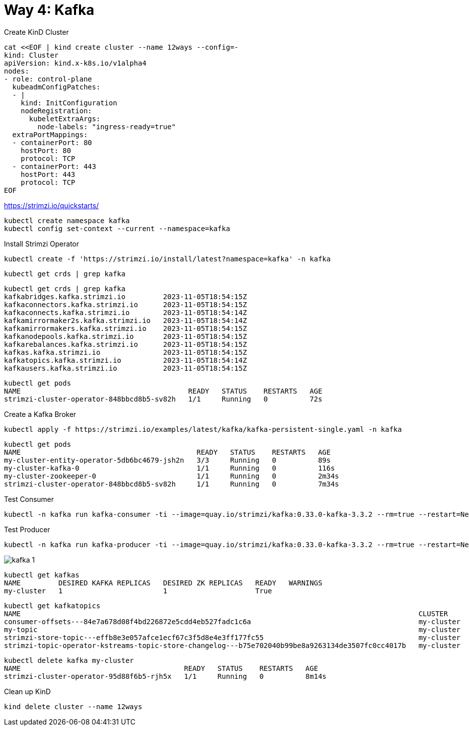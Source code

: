 = Way 4: Kafka

Create KinD Cluster

[.console-input]
[source,bash,subs="+macros,+attributes"]
----
cat <<EOF | kind create cluster --name 12ways --config=-
kind: Cluster
apiVersion: kind.x-k8s.io/v1alpha4
nodes:
- role: control-plane
  kubeadmConfigPatches:
  - |
    kind: InitConfiguration
    nodeRegistration:
      kubeletExtraArgs:
        node-labels: "ingress-ready=true"
  extraPortMappings:
  - containerPort: 80
    hostPort: 80
    protocol: TCP
  - containerPort: 443
    hostPort: 443
    protocol: TCP
EOF
----


https://strimzi.io/quickstarts/

----
kubectl create namespace kafka
kubectl config set-context --current --namespace=kafka
----

Install Strimzi Operator

----
kubectl create -f 'https://strimzi.io/install/latest?namespace=kafka' -n kafka
----

----
kubectl get crds | grep kafka
----

----
kubectl get crds | grep kafka
kafkabridges.kafka.strimzi.io         2023-11-05T18:54:15Z
kafkaconnectors.kafka.strimzi.io      2023-11-05T18:54:15Z
kafkaconnects.kafka.strimzi.io        2023-11-05T18:54:14Z
kafkamirrormaker2s.kafka.strimzi.io   2023-11-05T18:54:14Z
kafkamirrormakers.kafka.strimzi.io    2023-11-05T18:54:15Z
kafkanodepools.kafka.strimzi.io       2023-11-05T18:54:15Z
kafkarebalances.kafka.strimzi.io      2023-11-05T18:54:15Z
kafkas.kafka.strimzi.io               2023-11-05T18:54:15Z
kafkatopics.kafka.strimzi.io          2023-11-05T18:54:14Z
kafkausers.kafka.strimzi.io           2023-11-05T18:54:15Z
----

----
kubectl get pods
NAME                                        READY   STATUS    RESTARTS   AGE
strimzi-cluster-operator-848bbcd8b5-sv82h   1/1     Running   0          72s
----

Create a Kafka Broker

----
kubectl apply -f https://strimzi.io/examples/latest/kafka/kafka-persistent-single.yaml -n kafka 
----

----
kubectl get pods
NAME                                          READY   STATUS    RESTARTS   AGE
my-cluster-entity-operator-5db6bc4679-jsh2n   3/3     Running   0          89s
my-cluster-kafka-0                            1/1     Running   0          116s
my-cluster-zookeeper-0                        1/1     Running   0          2m34s
strimzi-cluster-operator-848bbcd8b5-sv82h     1/1     Running   0          7m34s
----

Test Consumer
----
kubectl -n kafka run kafka-consumer -ti --image=quay.io/strimzi/kafka:0.33.0-kafka-3.3.2 --rm=true --restart=Never -- bin/kafka-console-consumer.sh --bootstrap-server my-cluster-kafka-bootstrap:9092 --topic my-topic --from-beginning
----

Test Producer
----
kubectl -n kafka run kafka-producer -ti --image=quay.io/strimzi/kafka:0.33.0-kafka-3.3.2 --rm=true --restart=Never -- bin/kafka-console-producer.sh --bootstrap-server my-cluster-kafka-bootstrap:9092 --topic my-topic
----

image::./images/kafka-1.png[]

----
kubectl get kafkas
NAME         DESIRED KAFKA REPLICAS   DESIRED ZK REPLICAS   READY   WARNINGS
my-cluster   1                        1                     True
----

----
kubectl get kafkatopics
NAME                                                                                               CLUSTER      PARTITIONS   REPLICATION FACTOR   READY
consumer-offsets---84e7a678d08f4bd226872e5cdd4eb527fadc1c6a                                        my-cluster   50           1                    True
my-topic                                                                                           my-cluster   1            1                    True
strimzi-store-topic---effb8e3e057afce1ecf67c3f5d8e4e3ff177fc55                                     my-cluster   1            1                    True
strimzi-topic-operator-kstreams-topic-store-changelog---b75e702040b99be8a9263134de3507fc0cc4017b   my-cluster   1            1
----

----
kubectl delete kafka my-cluster
NAME                                       READY   STATUS    RESTARTS   AGE
strimzi-cluster-operator-95d88f6b5-rjh5x   1/1     Running   0          8m14s
----

Clean up KinD
----
kind delete cluster --name 12ways
----

